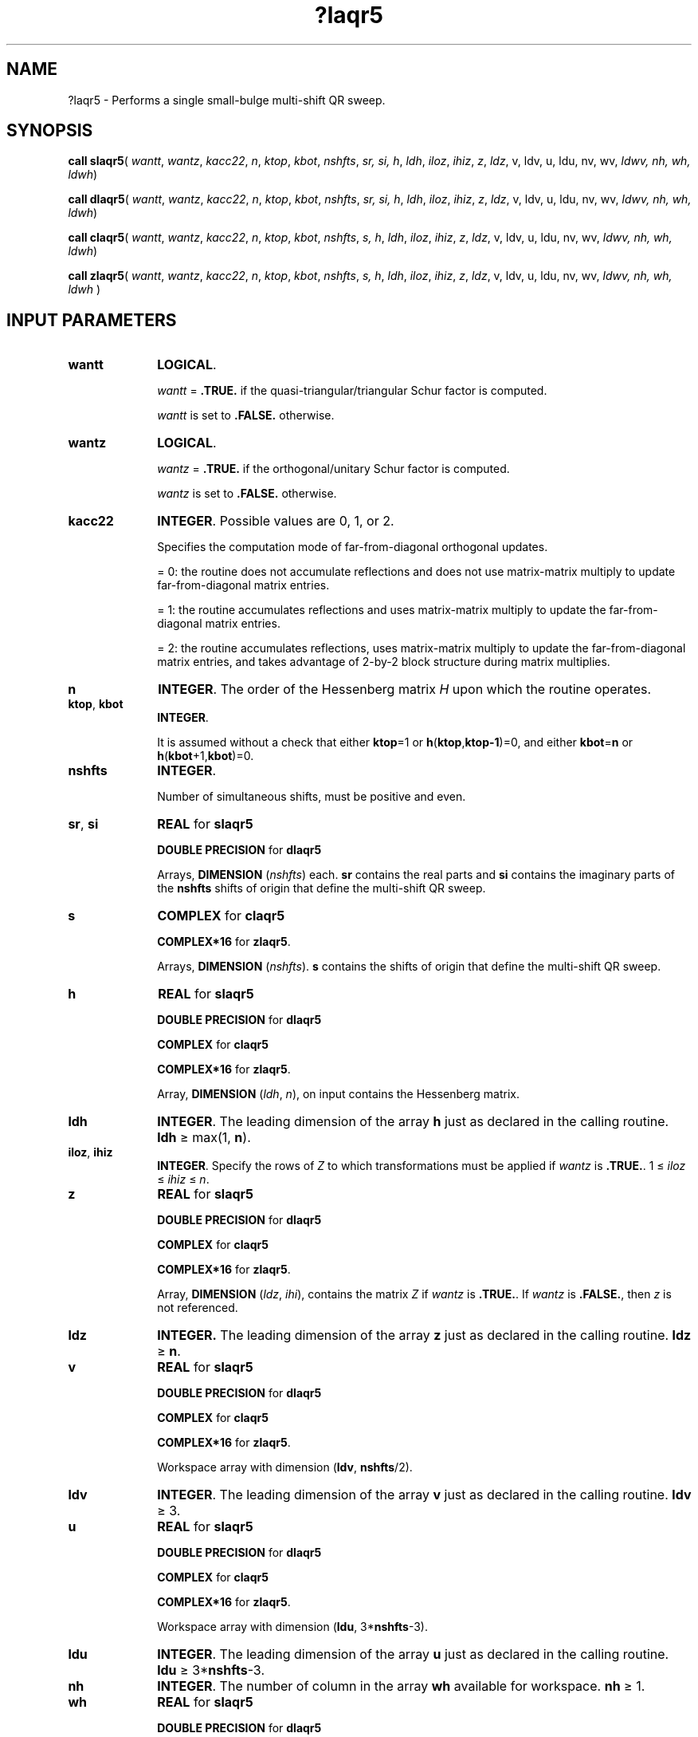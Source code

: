 .\" Copyright (c) 2002 \- 2008 Intel Corporation
.\" All rights reserved.
.\"
.TH ?laqr5 3 "Intel Corporation" "Copyright(C) 2002 \- 2008" "Intel(R) Math Kernel Library"
.SH NAME
?laqr5 \- Performs a single small-bulge multi-shift QR sweep.
.SH SYNOPSIS
.PP
\fBcall slaqr5\fR(\fI wantt\fR, \fIwantz\fR, \fIkacc22\fR, \fIn\fR, \fIktop\fR, \fIkbot\fR, \fInshfts\fR, \fIsr, si, \fR\fIh\fR, \fIldh\fR, \fIiloz\fR, \fIihiz\fR, \fIz\fR, \fIldz\fR, v, ldv, u, ldu, nv, wv, \fIldwv, nh, wh, ldwh\fR)
.PP
\fBcall dlaqr5\fR(\fI wantt\fR, \fIwantz\fR, \fIkacc22\fR, \fIn\fR, \fIktop\fR, \fIkbot\fR, \fInshfts\fR, \fIsr, si, \fR\fIh\fR, \fIldh\fR, \fIiloz\fR, \fIihiz\fR, \fIz\fR, \fIldz\fR, v, ldv, u, ldu, nv, wv, \fIldwv, nh, wh, ldwh\fR)
.PP
\fBcall claqr5\fR(\fI wantt\fR, \fIwantz\fR, \fIkacc22\fR, \fIn\fR, \fIktop\fR, \fIkbot\fR, \fInshfts\fR, \fIs, \fR\fIh\fR, \fIldh\fR, \fIiloz\fR, \fIihiz\fR, \fIz\fR, \fIldz\fR, v, ldv, u, ldu, nv, wv, \fIldwv, nh, wh, ldwh\fR)
.PP
\fBcall zlaqr5\fR(\fI wantt\fR, \fIwantz\fR, \fIkacc22\fR, \fIn\fR, \fIktop\fR, \fIkbot\fR, \fInshfts\fR, \fIs, \fR\fIh\fR, \fIldh\fR, \fIiloz\fR, \fIihiz\fR, \fIz\fR, \fIldz\fR, v, ldv, u, ldu, nv, wv, \fIldwv, nh, wh, ldwh \fR)
.SH INPUT PARAMETERS

.TP 10
\fBwantt\fR
.NL
\fBLOGICAL\fR.
.IP
\fIwantt\fR = \fB.TRUE.\fR if the quasi-triangular/triangular Schur factor is          computed.
.IP
\fIwantt \fRis set to \fB.FALSE.\fR otherwise.
.TP 10
\fBwantz\fR
.NL
\fBLOGICAL\fR. 
.IP
\fIwantz\fR = \fB.TRUE.\fR if the orthogonal/unitary Schur factor is          computed.
.IP
\fIwantz \fRis set to \fB.FALSE.\fR otherwise.
.TP 10
\fBkacc22\fR
.NL
\fBINTEGER\fR. Possible values are 0, 1, or 2.
.IP
Specifies the computation mode of far-from-diagonal orthogonal updates.
.IP
= 0: the routine does not accumulate reflections and does not             use matrix-matrix multiply to update far-from-diagonal matrix entries.
.IP
= 1: the routine accumulates reflections and uses matrix-matrix multiply to update the far-from-diagonal matrix entries.
.IP
= 2: the routine accumulates reflections, uses matrix-matrix multiply to update the far-from-diagonal matrix entries, and takes advantage of 2-by-2 block structure during matrix multiplies.
.TP 10
\fBn\fR
.NL
\fBINTEGER\fR. The order of the Hessenberg matrix \fIH\fR upon which the routine operates.
.TP 10
\fBktop\fR, \fBkbot\fR
.NL
\fBINTEGER\fR. 
.IP
It is assumed without a check that either \fBktop\fR=1 or \fBh\fR(\fBktop\fR,\fBktop-1\fR)=0, and either \fBkbot\fR=\fBn\fR or \fBh\fR(\fBkbot\fR+1,\fBkbot\fR)=0. 
.TP 10
\fBnshfts\fR
.NL
\fBINTEGER\fR.
.IP
Number of simultaneous shifts, must be positive and even.
.TP 10
\fBsr\fR, \fBsi\fR
.NL
\fBREAL\fR for \fBslaqr5\fR
.IP
\fBDOUBLE PRECISION\fR for \fBdlaqr5\fR
.IP
Arrays,\fB DIMENSION \fR(\fInshfts\fR) each. \fBsr\fR contains the real parts and \fBsi\fR contains the imaginary parts of the \fBnshfts\fR shifts of origin that define the multi-shift QR sweep.
.TP 10
\fBs\fR
.NL
\fBCOMPLEX\fR for \fBclaqr5\fR
.IP
\fBCOMPLEX*16\fR for \fBzlaqr5\fR.
.IP
Arrays,\fB DIMENSION \fR(\fInshfts\fR). \fBs\fR contains the shifts of origin that define the multi-shift QR sweep.
.TP 10
\fBh\fR
.NL
\fBREAL\fR for \fBslaqr5\fR
.IP
\fBDOUBLE PRECISION\fR for \fBdlaqr5\fR
.IP
\fBCOMPLEX\fR for \fBclaqr5\fR
.IP
\fBCOMPLEX*16\fR for \fBzlaqr5\fR.
.IP
Array, \fBDIMENSION\fR (\fIldh\fR, \fIn\fR), on input contains the Hessenberg matrix.
.TP 10
\fBldh\fR
.NL
\fBINTEGER\fR. The leading dimension of the array \fBh\fR just as declared in the calling routine. \fBldh\fR \(>= max(1, \fBn\fR).
.TP 10
\fBiloz\fR, \fBihiz\fR
.NL
\fBINTEGER\fR.  Specify the rows of \fIZ\fR to which transformations must be applied if \fIwantz\fR is \fB.TRUE.\fR. 1 \(<= \fIiloz\fR \(<= \fIihiz\fR \(<= \fIn\fR.
.TP 10
\fBz\fR
.NL
\fBREAL\fR for \fBslaqr5\fR
.IP
\fBDOUBLE PRECISION\fR for \fBdlaqr5\fR
.IP
\fBCOMPLEX\fR for \fBclaqr5\fR
.IP
\fBCOMPLEX*16\fR for \fBzlaqr5\fR.
.IP
Array, \fBDIMENSION\fR (\fIldz\fR, \fIihi\fR), contains the matrix \fIZ \fR if \fIwantz\fR is \fB.TRUE.\fR.  If \fIwantz\fR is \fB.FALSE.\fR, then \fIz\fR is not referenced.
.TP 10
\fBldz\fR
.NL
\fBINTEGER.\fR The leading dimension of the array \fBz\fR just as declared in the calling routine.  \fBldz\fR \(>= \fBn\fR.
.TP 10
\fBv\fR
.NL
\fBREAL\fR for \fBslaqr5\fR
.IP
\fBDOUBLE PRECISION\fR for \fBdlaqr5\fR
.IP
\fBCOMPLEX\fR for \fBclaqr5\fR
.IP
\fBCOMPLEX*16\fR for \fBzlaqr5\fR.
.IP
Workspace array with dimension (\fBldv\fR, \fBnshfts\fR/2).
.TP 10
\fBldv\fR
.NL
\fBINTEGER\fR. The leading dimension of the array \fBv\fR just as declared in the calling routine. \fBldv\fR \(>= 3.
.TP 10
\fBu\fR
.NL
\fBREAL\fR for \fBslaqr5\fR
.IP
\fBDOUBLE PRECISION\fR for \fBdlaqr5\fR
.IP
\fBCOMPLEX\fR for \fBclaqr5\fR
.IP
\fBCOMPLEX*16\fR for \fBzlaqr5\fR.
.IP
Workspace array with dimension (\fBldu\fR, 3*\fBnshfts\fR-3). 
.TP 10
\fBldu\fR
.NL
\fBINTEGER\fR. The leading dimension of the array \fBu\fR just as declared in the calling routine. \fBldu\fR \(>= 3*\fBnshfts\fR-3.
.TP 10
\fBnh\fR
.NL
\fBINTEGER\fR. The number of column in the array \fBwh\fR available for workspace. \fBnh\fR \(>= 1.
.TP 10
\fBwh\fR
.NL
\fBREAL\fR for \fBslaqr5\fR
.IP
\fBDOUBLE PRECISION\fR for \fBdlaqr5\fR
.IP
\fBCOMPLEX\fR for \fBclaqr5\fR
.IP
\fBCOMPLEX*16\fR for \fBzlaqr5\fR.
.IP
Workspace array with dimension (\fBldwh\fR, \fBnh\fR)
.TP 10
\fBldwh\fR
.NL
\fBINTEGER\fR. The leading dimension of the array \fBwh\fR just as declared in the calling routine. \fBldwh\fR \(>= 3*\fBnshfts\fR-3
.TP 10
\fBnv\fR
.NL
\fBINTEGER\fR. The number of rows of the array \fBwv\fR available for workspace. \fBnv\fR \(>= 1.
.TP 10
\fBwv\fR
.NL
\fBREAL\fR for \fBslaqr5\fR
.IP
\fBDOUBLE PRECISION\fR for \fBdlaqr5\fR
.IP
\fBCOMPLEX\fR for \fBclaqr5\fR
.IP
\fBCOMPLEX*16\fR for \fBzlaqr5\fR.
.IP
Workspace array with dimension (\fBldwv\fR, 3*\fBnshfts\fR-3). 
.TP 10
\fBldwv\fR
.NL
\fBINTEGER\fR. The leading dimension of the array \fBwv\fR just as declared in the calling routine. \fBldwv\fR \(>= \fBnv\fR.
.SH OUTPUT PARAMETERS

.TP 10
\fBh\fR
.NL
On output a multi-shift QR Sweep with shifts \fBsr\fR(j)+i*\fBsi\fR(j) or \fBs\fR(j) is applied to the isolated diagonal block in rows and columns \fBktop\fR through \fBkbot\fR.
.TP 10
\fBz\fR
.NL
If \fIwantz\fR is \fB.TRUE.\fR, then the QR Sweep orthogonal/unitary similarity transformation is accumulated into  \fI\fBz\fR(\fBiloz\fR:\fBihiz\fR, \fBilo\fR:\fBihi\fR)\fR from the right.
.IP
If \fIwantz\fR is \fB.FALSE.\fR, then \fIz\fR is unreferenced.
